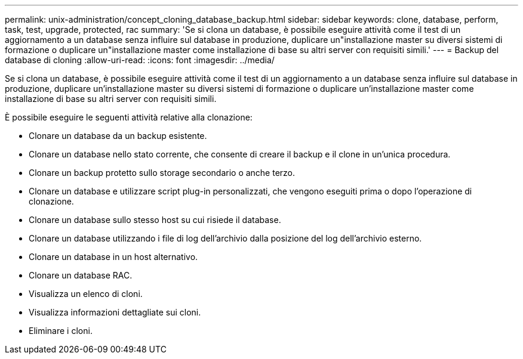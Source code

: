 ---
permalink: unix-administration/concept_cloning_database_backup.html 
sidebar: sidebar 
keywords: clone, database, perform, task, test, upgrade, protected, rac 
summary: 'Se si clona un database, è possibile eseguire attività come il test di un aggiornamento a un database senza influire sul database in produzione, duplicare un"installazione master su diversi sistemi di formazione o duplicare un"installazione master come installazione di base su altri server con requisiti simili.' 
---
= Backup del database di cloning
:allow-uri-read: 
:icons: font
:imagesdir: ../media/


[role="lead"]
Se si clona un database, è possibile eseguire attività come il test di un aggiornamento a un database senza influire sul database in produzione, duplicare un'installazione master su diversi sistemi di formazione o duplicare un'installazione master come installazione di base su altri server con requisiti simili.

È possibile eseguire le seguenti attività relative alla clonazione:

* Clonare un database da un backup esistente.
* Clonare un database nello stato corrente, che consente di creare il backup e il clone in un'unica procedura.
* Clonare un backup protetto sullo storage secondario o anche terzo.
* Clonare un database e utilizzare script plug-in personalizzati, che vengono eseguiti prima o dopo l'operazione di clonazione.
* Clonare un database sullo stesso host su cui risiede il database.
* Clonare un database utilizzando i file di log dell'archivio dalla posizione del log dell'archivio esterno.
* Clonare un database in un host alternativo.
* Clonare un database RAC.
* Visualizza un elenco di cloni.
* Visualizza informazioni dettagliate sui cloni.
* Eliminare i cloni.

